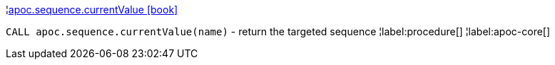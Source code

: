 ¦xref::overview/apoc.sequence/apoc.sequence.currentValue.adoc[apoc.sequence.currentValue icon:book[]] +

`CALL apoc.sequence.currentValue(name)` - return the targeted sequence
¦label:procedure[]
¦label:apoc-core[]
